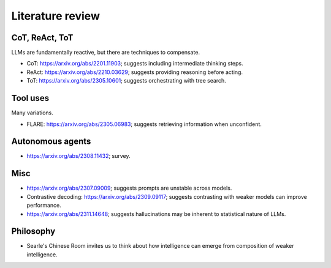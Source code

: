 Literature review
=================

CoT, ReAct, ToT
---------------

LLMs are fundamentally reactive, but there are techniques to compensate.

- CoT: https://arxiv.org/abs/2201.11903; suggests including intermediate thinking steps.
- ReAct: https://arxiv.org/abs/2210.03629; suggests providing reasoning before acting.
- ToT: https://arxiv.org/abs/2305.10601; suggests orchestrating with tree search.


Tool uses
---------

Many variations.

- FLARE: https://arxiv.org/abs/2305.06983; suggests retrieving information when unconfident.


Autonomous agents
-----------------

- https://arxiv.org/abs/2308.11432; survey.


Misc
----

- https://arxiv.org/abs/2307.09009; suggests prompts are unstable across models.
- Contrastive decoding: https://arxiv.org/abs/2309.09117; suggests contrasting with weaker models can improve performance.
- https://arxiv.org/abs/2311.14648; suggests hallucinations may be inherent to statistical nature of LLMs.


Philosophy
----------

- Searle's Chinese Room invites us to think about how intelligence can emerge from composition of weaker intelligence.
